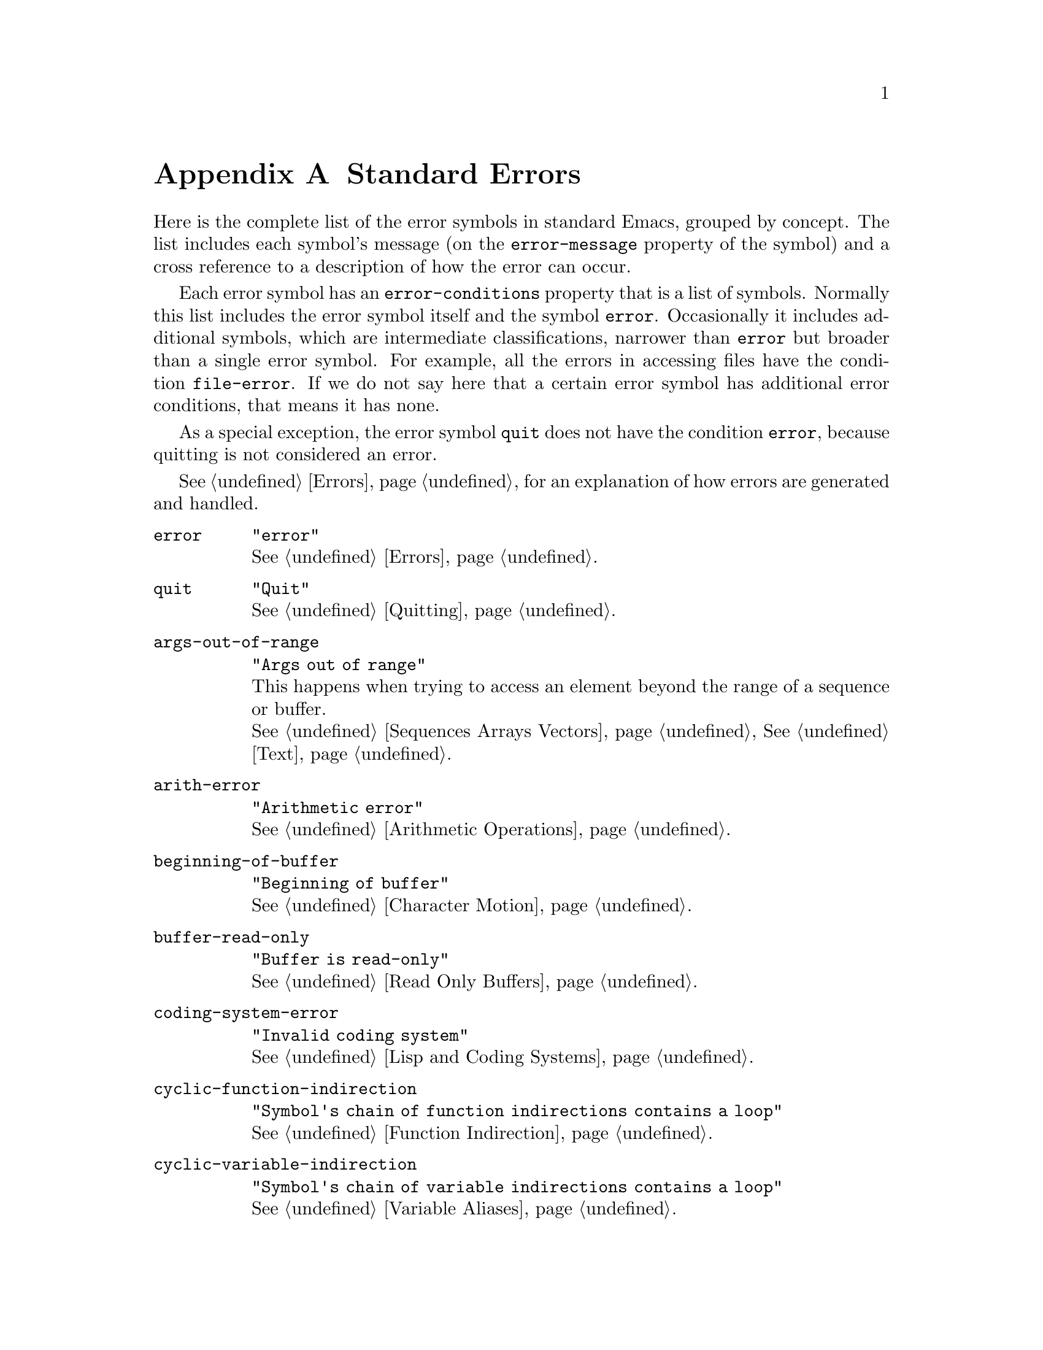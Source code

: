 @c -*-texinfo-*-
@c This is part of the GNU Emacs Lisp Reference Manual.
@c Copyright (C) 1990-1993, 1999, 2001-2012 Free Software Foundation, Inc.
@c See the file elisp.texi for copying conditions.
@setfilename ../../info/errors
@node Standard Errors, Standard Buffer-Local Variables, GNU Emacs Internals, Top
@appendix Standard Errors
@cindex standard errors

  Here is the complete list of the error symbols in standard Emacs,
grouped by concept.  The list includes each symbol's message (on the
@code{error-message} property of the symbol) and a cross reference to a
description of how the error can occur.

  Each error symbol has an @code{error-conditions} property that is a
list of symbols.  Normally this list includes the error symbol itself
and the symbol @code{error}.  Occasionally it includes additional
symbols, which are intermediate classifications, narrower than
@code{error} but broader than a single error symbol.  For example, all
the errors in accessing files have the condition @code{file-error}.  If
we do not say here that a certain error symbol has additional error
conditions, that means it has none.

  As a special exception, the error symbol @code{quit} does not have the
condition @code{error}, because quitting is not considered an error.

  @xref{Errors}, for an explanation of how errors are generated and
handled.

@table @code
@item error
@code{"error"}@*
@xref{Errors}.

@item quit
@code{"Quit"}@*
@xref{Quitting}.

@item args-out-of-range
@code{"Args out of range"}@*
This happens when trying to access an element beyond the range of a
sequence or buffer.@*
@xref{Sequences Arrays Vectors}, @xref{Text}.

@item arith-error
@code{"Arithmetic error"}@*
@xref{Arithmetic Operations}.

@item beginning-of-buffer
@code{"Beginning of buffer"}@*
@xref{Character Motion}.

@item buffer-read-only
@code{"Buffer is read-only"}@*
@xref{Read Only Buffers}.

@ignore
@item circular-list
@code{"List contains a loop"}@*
@end ignore

@item coding-system-error
@code{"Invalid coding system"}@*
@xref{Lisp and Coding Systems}.

@item cyclic-function-indirection
@code{"Symbol's chain of function indirections contains a loop"}@*
@xref{Function Indirection}.

@item cyclic-variable-indirection
@code{"Symbol's chain of variable indirections contains a loop"}@*
@xref{Variable Aliases}.

@item dbus-error
@code{"D-Bus error"}@*
This is only defined if Emacs was compiled with D-Bus support.@*
@xref{Errors and Events,,, dbus, D-Bus integration in Emacs}.

@item end-of-buffer
@code{"End of buffer"}@*
@xref{Character Motion}.

@item end-of-file
@code{"End of file during parsing"}@*
Note that this is not a subcategory of @code{file-error},
because it pertains to the Lisp reader, not to file I/O.@*
@xref{Input Functions}.

@item file-already-exists
This is a subcategory of @code{file-error}.@*
@xref{Writing to Files}.

@item file-date-error
This is a subcategory of @code{file-error}.  It occurs when
@code{copy-file} tries and fails to set the last-modification time of
the output file.@*
@xref{Changing Files}.

@item file-error
We do not list the error-strings of this error and its subcategories,
because the error message is normally constructed from the data items
alone when the error condition @code{file-error} is present.  Thus,
the error-strings are not very relevant.  However, these error symbols
do have @code{error-message} properties, and if no data is provided,
the @code{error-message} property @emph{is} used.@*
@xref{Files}.

@item file-locked
This is a subcategory of @code{file-error}.@*
@xref{File Locks}.

@item file-supersession
This is a subcategory of @code{file-error}.@*
@xref{Modification Time}.

@item ftp-error
This is a subcategory of @code{file-error}, which results from problems
in accessing a remote file using ftp.@*
@xref{Remote Files,,, emacs, The GNU Emacs Manual}.

@item invalid-function
@code{"Invalid function"}@*
@xref{Function Indirection}.

@item invalid-read-syntax
@code{"Invalid read syntax"}@*
@xref{Printed Representation}.

@item invalid-regexp
@code{"Invalid regexp"}@*
@xref{Regular Expressions}.

@item mark-inactive
@code{"The mark is not active now"}@*
@xref{The Mark}.

@item no-catch
@code{"No catch for tag"}@*
@xref{Catch and Throw}.

@ignore
@item protected-field
@code{"Attempt to modify a protected field"}
@end ignore

@item scan-error
@code{"Scan error"}@*
This happens when certain syntax-parsing functions
find invalid syntax or mismatched parentheses.@*
@xref{List Motion}, and @ref{Parsing Expressions}.

@item search-failed
@code{"Search failed"}@*
@xref{Searching and Matching}.

@item setting-constant
@code{"Attempt to set a constant symbol"}@*
The values of the symbols @code{nil} and @code{t},
and any symbols that start with @samp{:},
may not be changed.@*
@xref{Constant Variables, , Variables that Never Change}.

@item text-read-only
@code{"Text is read-only"}@*
This is a subcategory of @code{buffer-read-only}.@*
@xref{Special Properties}.

@item undefined-color
@code{"Undefined color"}@*
@xref{Color Names}.

@item void-function
@code{"Symbol's function definition is void"}@*
@xref{Function Cells}.

@item void-variable
@code{"Symbol's value as variable is void"}@*
@xref{Accessing Variables}.

@item wrong-number-of-arguments
@code{"Wrong number of arguments"}@*
@xref{Classifying Lists}.

@item wrong-type-argument
@code{"Wrong type argument"}@*
@xref{Type Predicates}.
@end table

  The following kinds of error, which are classified as special cases of
@code{arith-error}, can occur on certain systems for invalid use of
mathematical functions.  @xref{Math Functions}.

@table @code
@item domain-error
@code{"Arithmetic domain error"}

@item overflow-error
@code{"Arithmetic overflow error"}@*
This is a subcategory of @code{domain-error}.

@item range-error
@code{"Arithmetic range error"}

@item singularity-error
@code{"Arithmetic singularity error"}@*
This is a subcategory of @code{domain-error}.

@item underflow-error
@code{"Arithmetic underflow error"}@*
This is a subcategory of @code{domain-error}.
@end table
